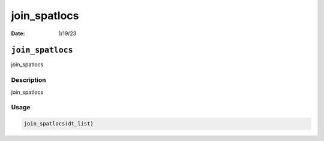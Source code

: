 =============
join_spatlocs
=============

:Date: 1/19/23

``join_spatlocs``
=================

join_spatlocs

Description
-----------

join_spatlocs

Usage
-----

.. code:: r

   join_spatlocs(dt_list)
